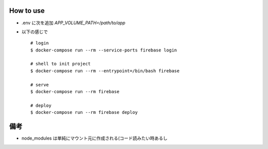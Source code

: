 How to use
===========

- .env に次を追加 `APP_VOLUME_PATH=/path/to/app`
- 以下の感じで

  ::

     # login
     $ docker-compose run --rm --service-ports firebase login

     # shell to init project
     $ docker-compose run --rm --entrypoint=/bin/bash firebase

     # serve
     $ docker-compose run --rm firebase

     # deploy
     $ docker-compose run --rm firebase deploy

備考
====

- node_modules は単純にマウント元に作成される(コード読みたい時あるし
